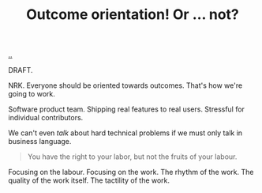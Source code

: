 :PROPERTIES:
:ID: e868f48d-019d-4664-b06f-12c699f950e5
:END:
#+TITLE: Outcome orientation! Or ... not?

[[file:..][..]]

DRAFT.

NRK.
Everyone should be oriented towards outcomes.
That's how we're going to work.

Software product team.
Shipping real features to real users.
Stressful for individual contributors.

We can't even /talk/ about hard technical problems if we must only talk in business language.

#+BEGIN_QUOTE
You have the right to your labor, but not the fruits of your labour.
#+END_QUOTE

Focusing on the labour.
Focusing on the work.
The rhythm of the work.
The quality of the work itself.
The tactility of the work. 
